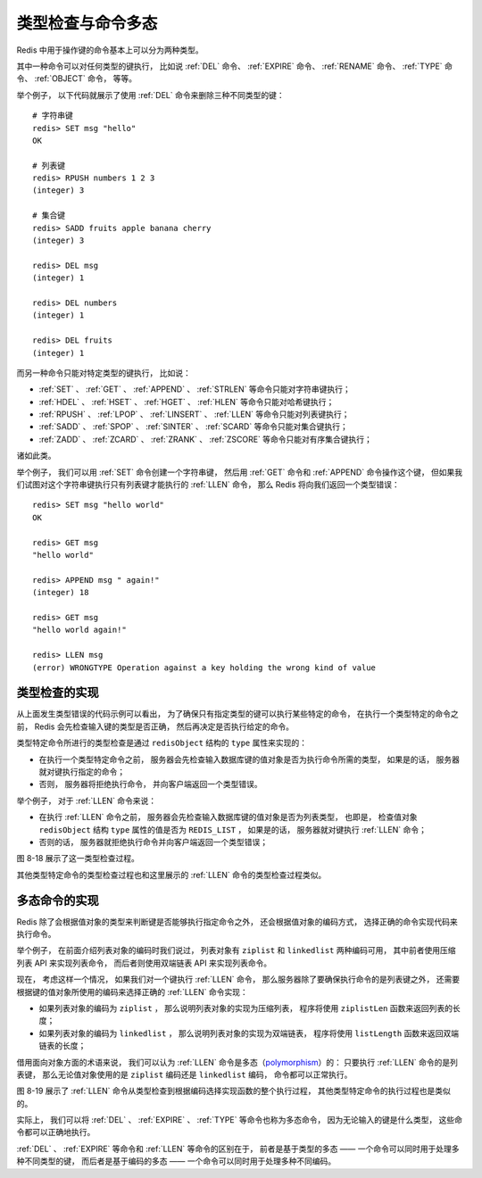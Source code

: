 类型检查与命令多态
--------------------------------------------

Redis 中用于操作键的命令基本上可以分为两种类型。

其中一种命令可以对任何类型的键执行，
比如说 :ref:`DEL` 命令、 :ref:`EXPIRE` 命令、 :ref:`RENAME` 命令、 :ref:`TYPE` 命令、 :ref:`OBJECT` 命令，
等等。

举个例子，
以下代码就展示了使用 :ref:`DEL` 命令来删除三种不同类型的键：

::

    # 字符串键
    redis> SET msg "hello"
    OK

    # 列表键
    redis> RPUSH numbers 1 2 3 
    (integer) 3

    # 集合键
    redis> SADD fruits apple banana cherry
    (integer) 3

    redis> DEL msg
    (integer) 1

    redis> DEL numbers
    (integer) 1

    redis> DEL fruits
    (integer) 1

而另一种命令只能对特定类型的键执行，
比如说：

- :ref:`SET` 、 :ref:`GET` 、 :ref:`APPEND` 、 :ref:`STRLEN` 等命令只能对字符串键执行；

- :ref:`HDEL` 、 :ref:`HSET` 、 :ref:`HGET` 、 :ref:`HLEN` 等命令只能对哈希键执行；

- :ref:`RPUSH` 、 :ref:`LPOP` 、 :ref:`LINSERT` 、 :ref:`LLEN` 等命令只能对列表键执行；

- :ref:`SADD` 、 :ref:`SPOP` 、 :ref:`SINTER` 、 :ref:`SCARD` 等命令只能对集合键执行；

- :ref:`ZADD` 、 :ref:`ZCARD` 、 :ref:`ZRANK` 、 :ref:`ZSCORE` 等命令只能对有序集合键执行；

诸如此类。

举个例子，
我们可以用 :ref:`SET` 命令创建一个字符串键，
然后用 :ref:`GET` 命令和 :ref:`APPEND` 命令操作这个键，
但如果我们试图对这个字符串键执行只有列表键才能执行的 :ref:`LLEN` 命令，
那么 Redis 将向我们返回一个类型错误：

::

    redis> SET msg "hello world"
    OK

    redis> GET msg
    "hello world"

    redis> APPEND msg " again!"
    (integer) 18

    redis> GET msg
    "hello world again!"

    redis> LLEN msg
    (error) WRONGTYPE Operation against a key holding the wrong kind of value


类型检查的实现
^^^^^^^^^^^^^^^^^^

从上面发生类型错误的代码示例可以看出，
为了确保只有指定类型的键可以执行某些特定的命令，
在执行一个类型特定的命令之前，
Redis 会先检查输入键的类型是否正确，
然后再决定是否执行给定的命令。

类型特定命令所进行的类型检查是通过 ``redisObject`` 结构的 ``type`` 属性来实现的：

- 在执行一个类型特定命令之前，
  服务器会先检查输入数据库键的值对象是否为执行命令所需的类型，
  如果是的话，
  服务器就对键执行指定的命令；

- 否则，
  服务器将拒绝执行命令，
  并向客户端返回一个类型错误。

举个例子，
对于 :ref:`LLEN` 命令来说：

- 在执行 :ref:`LLEN` 命令之前，
  服务器会先检查输入数据库键的值对象是否为列表类型，
  也即是，
  检查值对象 ``redisObject`` 结构 ``type`` 属性的值是否为 ``REDIS_LIST`` ，
  如果是的话，
  服务器就对键执行 :ref:`LLEN` 命令；

- 否则的话，
  服务器就拒绝执行命令并向客户端返回一个类型错误；

图 8-18 展示了这一类型检查过程。

.. graphviz::

    digraph {

        label = "\n 图 8-18    LLEN 命令执行时的类型检查过程";

        //

        call_command [label = "客户端发送 LLEN <key> 命令", shape = box];

        check_type [label = "服务器检查 \n 键 key 的值对象\n是否列表对象", shape = diamond];

        execute_command [label = "对键 key 执行 LLEN 命令", shape = box];

        type_error [label = "返回一个类型错误", shape = box];

        //

        call_command -> check_type;

        check_type -> execute_command [label = "是"];

        check_type -> type_error [label = "否"];

    }

其他类型特定命令的类型检查过程也和这里展示的 :ref:`LLEN` 命令的类型检查过程类似。


多态命令的实现
^^^^^^^^^^^^^^^^^^^

Redis 除了会根据值对象的类型来判断键是否能够执行指定命令之外，
还会根据值对象的编码方式，
选择正确的命令实现代码来执行命令。

举个例子，
在前面介绍列表对象的编码时我们说过，
列表对象有 ``ziplist`` 和 ``linkedlist`` 两种编码可用，
其中前者使用压缩列表 API 来实现列表命令，
而后者则使用双端链表 API 来实现列表命令。

现在，
考虑这样一个情况，
如果我们对一个键执行 :ref:`LLEN` 命令，
那么服务器除了要确保执行命令的是列表键之外，
还需要根据键的值对象所使用的编码来选择正确的 :ref:`LLEN` 命令实现：

- 如果列表对象的编码为 ``ziplist`` ，
  那么说明列表对象的实现为压缩列表，
  程序将使用 ``ziplistLen`` 函数来返回列表的长度；

- 如果列表对象的编码为 ``linkedlist`` ，
  那么说明列表对象的实现为双端链表，
  程序将使用 ``listLength`` 函数来返回双端链表的长度；

借用面向对象方面的术语来说，
我们可以认为 :ref:`LLEN` 命令是多态（\ `polymorphism <http://en.wikipedia.org/wiki/Polymorphism_(computer_science)>`_\ ）的：
只要执行 :ref:`LLEN` 命令的是列表键，
那么无论值对象使用的是 ``ziplist`` 编码还是 ``linkedlist`` 编码，
命令都可以正常执行。

图 8-19 展示了 :ref:`LLEN` 命令从类型检查到根据编码选择实现函数的整个执行过程，
其他类型特定命令的执行过程也是类似的。

.. graphviz::

    digraph {

        label = "\n 图 8-19    LLEN 命令的执行过程";

        //

        node [shape = box];

        call_command [label = "客户端发送 LLEN <key> 命令"];

        check_type [label = "服务器检查 \n 键 key 的值对象\n是否列表对象", shape = diamond];

        //execute_command [label = "对键 key 执行 LLEN 命令"];

        select_encoding [label = "对象的编码是 \n ziplist 还是 linkedlist ？", shape = diamond];

        ziplist [label = "调用 ziplistLen 函数 \n 返回压缩列表的长度"];

        linkedlist [label = "调用 listLength 函数 \n 返回双端链表的长度"];

        type_error [label = "返回一个类型错误"];

        //

        call_command -> check_type;

        //check_type -> execute_command [label = "是"];

        check_type -> type_error [label = "否"];

        //execute_command -> select_encoding;

        check_type -> select_encoding [label = "是"];

        select_encoding -> ziplist [label = "ziplist \n 编码"];

        select_encoding -> linkedlist [label = "linkedlist \n 编码"];

    }

实际上，
我们可以将 :ref:`DEL` 、 :ref:`EXPIRE` 、 :ref:`TYPE` 等命令也称为多态命令，
因为无论输入的键是什么类型，
这些命令都可以正确地执行。

:ref:`DEL` 、 :ref:`EXPIRE` 等命令和 :ref:`LLEN` 等命令的区别在于，
前者是基于类型的多态 —— 一个命令可以同时用于处理多种不同类型的键，
而后者是基于编码的多态 —— 一个命令可以同时用于处理多种不同编码。
